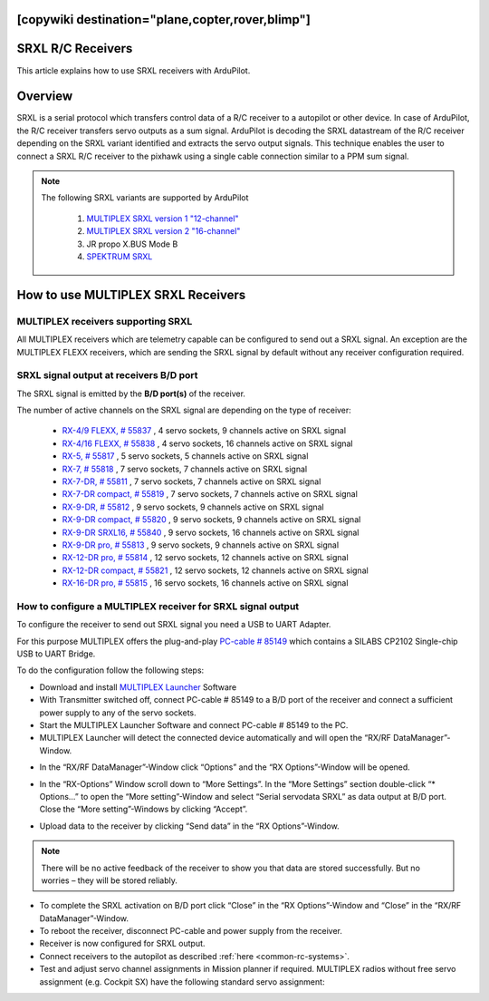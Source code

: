 .. _common-srxl-receivers:
[copywiki destination="plane,copter,rover,blimp"]
==================
SRXL R/C Receivers
==================

This article explains how to use SRXL receivers with ArduPilot.

Overview
========
SRXL is a serial protocol which transfers control data of a R/C receiver to a autopilot or other device. In case of ArduPilot, the R/C receiver transfers servo outputs as a sum signal. ArduPilot is decoding the SRXL datastream of the R/C receiver depending on the SRXL variant identified and extracts the servo output signals. This technique enables the user to connect a SRXL R/C receiver to the pixhawk using a single cable connection similar to a PPM sum signal.

.. note::

   The following SRXL variants are supported by ArduPilot
   
     #. `MULTIPLEX SRXL version 1 "12-channel" <https://www.multiplex-rc.de/Downloads/Multiplex/Schnittstellenbeschreibungen/srxl-multiplex-v2.pdf>`__
     #. `MULTIPLEX SRXL version 2 "16-channel" <https://www.multiplex-rc.de/Downloads/Multiplex/Schnittstellenbeschreibungen/srxl-multiplex-v2.pdf>`__
     #. JR propo X.BUS Mode B
     #. `SPEKTRUM SRXL <http://www.spektrumrc.com/ProdInfo/Files/SPM4649T_Bi-Directional_SRXL_specifications.pdf>`__

.. _common-srxl-receivers-how-to-use-multiplex-srxl-receivers:

How to use **MULTIPLEX** SRXL Receivers
=======================================

MULTIPLEX receivers supporting SRXL
-----------------------------------

All MULTIPLEX receivers which are telemetry capable can be configured to send out a SRXL signal. An exception are the MULTIPLEX FLEXX receivers, which are sending the SRXL signal by default without any receiver configuration required.

SRXL signal output at receivers B/D port
----------------------------------------
The SRXL signal is emitted by the **B/D port(s)** of the receiver.

.. image:: ../../../images/Multiplex_Receiver_B_D_Port.jpg
    :target: ../_images/Multiplex_Receiver_B_D_Port.jpg

The number of active channels on the SRXL signal are depending on the type of receiver:

   - `RX-4/9 FLEXX, # 55837 <https://www.multiplex-rc.de/Downloads/Multiplex/Bedienungsanleitungen/55837-bedienungsanleitung-empfaenger-rx-4-9-flexx--de-en-fr-it-es.pdf>`__ , 4 servo sockets, 9 channels active on SRXL signal
   - `RX-4/16 FLEXX, # 55838 <https://www.multiplex-rc.de/Downloads/Multiplex/Bedienungsanleitungen/55838-bedienungsanleitung-empfaenger-rx-4-16-flexx--de-en-fr-it-es.pdf>`__ , 4 servo sockets, 16 channels active on SRXL signal
   - `RX-5, # 55817 <https://www.multiplex-rc.de/Downloads/Multiplex/Bedienungsanleitungen/55817-bedienungsanleitung-empfaenger-rx-5--de-en-fr-it-es.pdf>`__ , 5 servo sockets, 5 channels active on SRXL signal
   - `RX-7, # 55818 <https://www.multiplex-rc.de/Downloads/Multiplex/Bedienungsanleitungen/55818-bedienungsanleitung-empfaenger-rx-7--de-en-fr-it-es.pdf>`__ , 7 servo sockets, 7 channels active on SRXL signal
   - `RX-7-DR, # 55811 <https://www.multiplex-rc.de/Downloads/Multiplex/Bedienungsanleitungen/55811-bedienungsanleitung-empfaenger-rx-7-dr--de-en-fr-it-es.pdf>`__ , 7 servo sockets, 7 channels active on SRXL signal
   - `RX-7-DR compact, # 55819 <https://www.multiplex-rc.de/Downloads/Multiplex/Bedienungsanleitungen/55819-bedienungsanleitung-empfaenger-rx-7-dr-compact--de-en-fr-it-es.pdf>`__ , 7 servo sockets, 7 channels active on SRXL signal
   - `RX-9-DR, # 55812 <https://www.multiplex-rc.de/Downloads/Multiplex/Bedienungsanleitungen/55812-bedienungsanleitung-empfaenger-rx-9-dr--de-en-fr-it-es.pdf>`__ , 9 servo sockets, 9 channels active on SRXL signal
   - `RX-9-DR compact, # 55820 <https://www.multiplex-rc.de/Downloads/Multiplex/Bedienungsanleitungen/55820-bedienungsanleitung-empfaenger-rx-7-dr-compact--de-en-fr-it-es.pdf>`__ , 9 servo sockets, 9 channels active on SRXL signal
   - `RX-9-DR SRXL16, # 55840 <https://www.multiplex-rc.de/Downloads/Multiplex/Bedienungsanleitungen/55840-bedienungsanleitung-rx-9-dr-srxl-16--de-en-fr.pdf>`__ , 9 servo sockets, 16 channels active on SRXL signal
   - `RX-9-DR pro, # 55813 <https://www.multiplex-rc.de/Downloads/Multiplex/Bedienungsanleitungen/55813-bedienungsanleitung-empfaenger-rx-9-dr-pro--de-en-fr-it-es.pdf>`__ , 9 servo sockets, 9 channels active on SRXL signal
   - `RX-12-DR pro, # 55814 <https://www.multiplex-rc.de/Downloads/Multiplex/Bedienungsanleitungen/55814-bedienungsanleitung-empfaenger-rx-12-dr-pro--de-en-fr-it-es.pdf>`__ , 12 servo sockets, 12 channels active on SRXL signal
   - `RX-12-DR compact, # 55821 <https://www.multiplex-rc.de/Downloads/Multiplex/Bedienungsanleitungen/55821-bedienungsanleitung-empfaenger-rx-7-dr-compact--de-en-fr-it-es.pdf>`__ , 12 servo sockets, 12 channels active on SRXL signal
   - `RX-16-DR pro, # 55815 <https://www.multiplex-rc.de/Downloads/Multiplex/Bedienungsanleitungen/55815-bedienungsanleitung-empfaenger-rx-16-dr-pro--de-en-fr-it-es.pdf>`__ , 16 servo sockets, 16 channels active on SRXL signal

How to configure a MULTIPLEX receiver for SRXL signal output
------------------------------------------------------------
To configure the receiver to send out SRXL signal you need a USB to UART Adapter. 

.. image:: ../../../images/Multiplex_USB_UART_Adapter.jpg
    :target: ../_images/Multiplex_USB_UART_Adapter.jpg
    
For this purpose MULTIPLEX offers the plug-and-play `PC-cable # 85149 <https://www.multiplex-rc.de/produkte/85149-usb-pc-kabel-rx-s-telemetrie-uni>`__ which contains a SILABS CP2102 Single-chip USB to UART Bridge.

To do the configuration follow the following steps:

- Download and install `MULTIPLEX Launcher <http://www.wingstabi.de/download/mpx_launcher.exe>`__ Software
- With Transmitter switched off, connect PC-cable # 85149 to a B/D port of the receiver and connect a sufficient power supply to any of the servo sockets.
- Start the MULTIPLEX Launcher Software and connect PC-cable # 85149 to the PC.
- MULTIPLEX Launcher will detect the connected device automatically and will open the “RX/RF DataManager”-Window.

.. image:: ../../../images/Multiplex_Launcher_01.jpg
    :target: ../_images/Multiplex_Launcher_01.jpg

- In the “RX/RF DataManager”-Window click “Options” and the “RX Options”-Window will be opened.

.. image:: ../../../images/Multiplex_Launcher_02.jpg
    :target: ../_images/Multiplex_Launcher_02.jpg

- In the “RX-Options” Window scroll down to “More Settings”. In the “More Settings” section double-click “* Options…” to open the “More setting”-Window and select “Serial servodata SRXL” as data output at B/D port. Close the “More setting”-Windows by clicking “Accept”.

.. image:: ../../../images/Multiplex_Launcher_03.jpg
    :target: ../_images/Multiplex_Launcher_03.jpg

- Upload data to the receiver by clicking “Send data” in the “RX Options”-Window.

.. note:: 
      There will be no active feedback of the receiver to show you that data are stored successfully. But no worries – they will be stored reliably.

- To complete the SRXL activation on B/D port click “Close” in the “RX Options”-Window and “Close” in the “RX/RF DataManager”-Window.
- To reboot the receiver, disconnect PC-cable and power supply from the receiver.
- Receiver is now configured for SRXL output.
- Connect receivers to the autopilot as described :ref:`here <common-rc-systems>`.
- Test and adjust servo channel assignments in Mission planner if required. MULTIPLEX radios without free servo assignment (e.g. Cockpit SX) have the following standard servo assignment:
   
.. image:: ../../../images/Multiplex_SRXL_Receivers_Standard_Servo_Assignment.jpg
    :target: ../_images/Multiplex_SRXL_Receivers_Standard_Servo_Assignment.jpg
